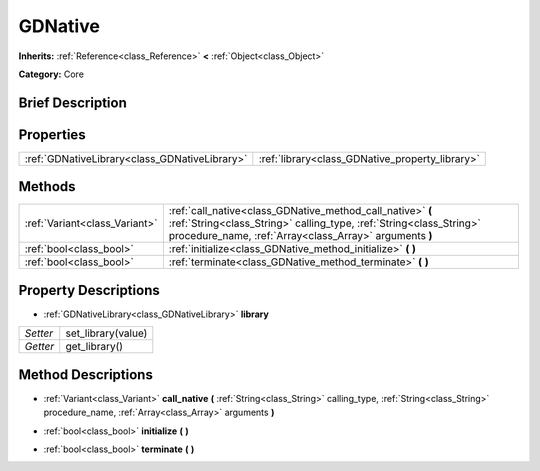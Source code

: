 .. Generated automatically by doc/tools/makerst.py in Godot's source tree.
.. DO NOT EDIT THIS FILE, but the GDNative.xml source instead.
.. The source is found in doc/classes or modules/<name>/doc_classes.

.. _class_GDNative:

GDNative
========

**Inherits:** :ref:`Reference<class_Reference>` **<** :ref:`Object<class_Object>`

**Category:** Core

Brief Description
-----------------



Properties
----------

+-----------------------------------------------+-------------------------------------------------+
| :ref:`GDNativeLibrary<class_GDNativeLibrary>` | :ref:`library<class_GDNative_property_library>` |
+-----------------------------------------------+-------------------------------------------------+

Methods
-------

+-------------------------------+---------------------------------------------------------------------------------------------------------------------------------------------------------------------------------------------+
| :ref:`Variant<class_Variant>` | :ref:`call_native<class_GDNative_method_call_native>` **(** :ref:`String<class_String>` calling_type, :ref:`String<class_String>` procedure_name, :ref:`Array<class_Array>` arguments **)** |
+-------------------------------+---------------------------------------------------------------------------------------------------------------------------------------------------------------------------------------------+
| :ref:`bool<class_bool>`       | :ref:`initialize<class_GDNative_method_initialize>` **(** **)**                                                                                                                             |
+-------------------------------+---------------------------------------------------------------------------------------------------------------------------------------------------------------------------------------------+
| :ref:`bool<class_bool>`       | :ref:`terminate<class_GDNative_method_terminate>` **(** **)**                                                                                                                               |
+-------------------------------+---------------------------------------------------------------------------------------------------------------------------------------------------------------------------------------------+

Property Descriptions
---------------------

.. _class_GDNative_property_library:

- :ref:`GDNativeLibrary<class_GDNativeLibrary>` **library**

+----------+--------------------+
| *Setter* | set_library(value) |
+----------+--------------------+
| *Getter* | get_library()      |
+----------+--------------------+

Method Descriptions
-------------------

.. _class_GDNative_method_call_native:

- :ref:`Variant<class_Variant>` **call_native** **(** :ref:`String<class_String>` calling_type, :ref:`String<class_String>` procedure_name, :ref:`Array<class_Array>` arguments **)**

.. _class_GDNative_method_initialize:

- :ref:`bool<class_bool>` **initialize** **(** **)**

.. _class_GDNative_method_terminate:

- :ref:`bool<class_bool>` **terminate** **(** **)**

